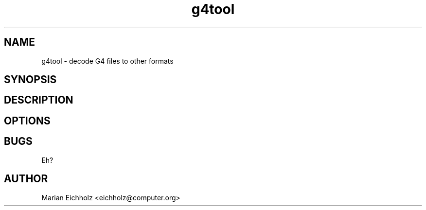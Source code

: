 .\" $Id: g4tool.1,v 1.1 2002/02/06 14:44:56 eichholz Exp $
.TH g4tool 1 "FEBRUARY 2002" Linux "User Manuals"
.SH NAME
g4tool \- decode G4 files to other formats

.SH SYNOPSIS



.SH DESCRIPTION

.SH OPTIONS

.SH BUGS
Eh?
.SH AUTHOR
Marian Eichholz <eichholz@computer.org>
